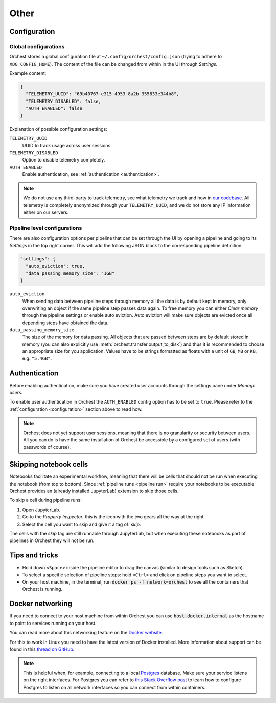 Other
=====

.. _configuration:

Configuration
-------------

Global configurations
~~~~~~~~~~~~~~~~~~~~~

Orchest stores a global configuration file at ``~/.config/orchest/config.json`` (trying to adhere to
``XDG_CONFIG_HOME``). The content of the file can be changed from within in the UI through *Settings*.

Example content:

.. code-block:: json

   {
     "TELEMETRY_UUID": "69b40767-e315-4953-8a2b-355833e344b8",
     "TELEMETRY_DISABLED": false,
     "AUTH_ENABLED": false
   }

Explanation of possible configuration settings:

``TELEMETRY_UUID``
    UUID to track usage across user sessions.
``TELEMETRY_DISABLED``
    Option to disable telemetry completely.

``AUTH_ENABLED``
    Enable authentication, see :ref:`authentication <authentication>`.

.. note::
   We do not use any third-party to track telemetry, see what telemetry we track and how in `our
   codebase
   <https://github.com/orchest/orchest/blob/master/services/orchest-webserver/app/app/analytics.py>`_.
   All telemetry is completely anonymized through your ``TELEMETRY_UUID``, and we do not store any
   IP information either on our servers.

.. _pipeline configuration:

Pipeline level configurations
~~~~~~~~~~~~~~~~~~~~~~~~~~~~~
There are also configuration options per pipeline that can be set through the UI by opening a
pipeline and going to its *Settings* in the top right corner. This will add the following JSON block
to the corresponding pipeline definition:

.. code-block:: text

   "settings": {
     "auto_eviction": true,
     "data_passing_memory_size": "1GB"
   }

``auto_eviction``
    When sending data between pipeline steps through memory all the data is by default kept in
    memory, only overwriting an object if the same pipeline step passes data again. To free memory
    you can either *Clear memory* through the pipeline settings or enable auto eviction. Auto
    eviction will make sure objects are evicted once all depending steps have obtained the data.

``data_passing_memory_size``
    The size of the memory for data passing. All objects that are passed between steps are by
    default stored in memory (you can also explicitly use :meth:`orchest.transfer.output_to_disk`)
    and thus it is recommended to choose an appropriate size for you application. Values have to be
    strings formatted as floats with a unit of ``GB``, ``MB`` or ``KB``, e.g. ``"5.4GB"``.


.. _authentication:

Authentication
--------------
Before enabling authentication, make sure you have created user accounts through the settings pane
under *Manage users*.

To enable user authentication in Orchest the ``AUTH_ENABLED`` config option has to be set to
``true``. Please refer to the :ref:`configuration <configuration>` section above to read how.

.. note::
   Orchest does not yet support user sessions, meaning that there is no granularity or security
   between users. All you can do is have the same installation of Orchest be accessible by a
   configured set of users (with passwords of course).

Skipping notebook cells
-----------------------
Notebooks facilitate an experimental workflow, meaning that there will be cells that should not be
run when executing the notebook (from top to bottom). Since :ref:`pipeline runs <pipeline run>`
require your notebooks to be executable Orchest provides an (already installed JupyterLab) extension
to skip those cells.

To skip a cell during pipeline runs:

1. Open JupyterLab.
2. Go to the *Property Inspector*, this is the icon with the two gears all the way at the right.
3. Select the cell you want to skip and give it a tag of: *skip*.

The cells with the *skip* tag are still runnable through JupyterLab, but when executing these
notebooks as part of pipelines in Orchest they will not be run.

Tips and tricks
---------------
* Hold down ``<Space>`` inside the pipeline editor to drag the canvas (similar to design tools such
  as Sketch).
* To select a specific selection of pipeline steps: hold ``<Ctrl>`` and click on  pipeline steps you
  want to select.
* On your host machine, in the terminal, run :code:`docker ps -f network=orchest` to see all the
  containers that Orchest is running.

Docker networking
-----------------

If you need to connect to your host machine from within Orchest you can use 
:code:`host.docker.internal` as the hostname to point to services running on your host.

You can read more  about this networking feature on the 
`Docker website <https://docs.docker.com/docker-for-windows/networking/#use-cases-and-workarounds>`_.

For this to work in Linux you need to have the latest version of Docker installed. More information about support can be found 
in this `thread on GitHub <https://github.com/docker/for-linux/issues/264#issuecomment-714253414>`_.

.. note::
  This is helpful when, for example, connecting to a local `Postgres <https://www.postgresql.org/>`_ database. Make sure your
  service listens on the right interfaces. For Postgres you can refer to `this Stack Overflow post 
  <https://stackoverflow.com/questions/3278379/how-to-configure-postgresql-to-accept-all-incoming-connections>`_ to learn 
  how to configure Postgres to listen on all network interfaces so you can connect from within containers.